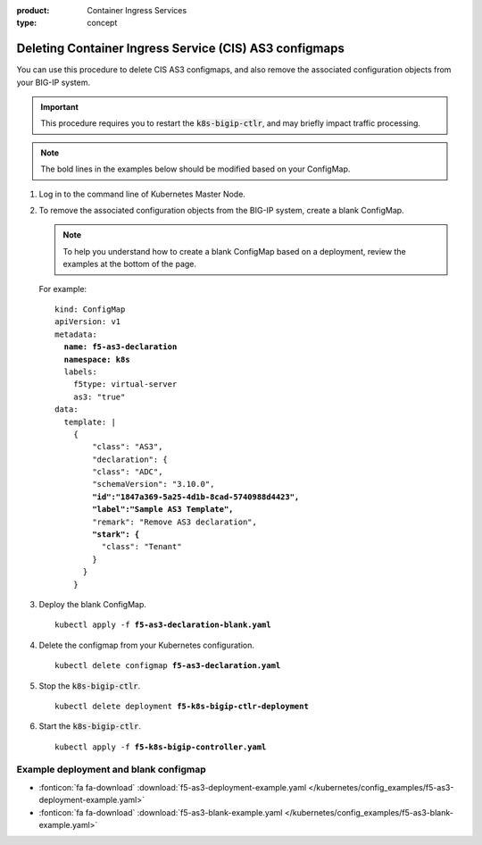 :product: Container Ingress Services
:type: concept

.. _kctlr-as3-delete-configmap:

Deleting Container Ingress Service (CIS) AS3 configmaps
=======================================================

You can use this procedure to delete CIS AS3 configmaps, and also remove the associated configuration objects from your BIG-IP system.

.. important::

   This procedure requires you to restart the :code:`k8s-bigip-ctlr`, and may briefly impact traffic processing.

.. note::

   The bold lines in the examples below should be modified based on your ConfigMap. 

#. Log in to the command line of Kubernetes Master Node.

#. To remove the associated configuration objects from the BIG-IP system, create a blank ConfigMap.

   .. note::

      To help you understand how to create a blank ConfigMap based on a deployment, review the examples at the bottom of the page.

   For example:

   .. parsed-literal::

      kind: ConfigMap
      apiVersion: v1
      metadata:
        **name: f5-as3-declaration**
        **namespace: k8s**
        labels:
          f5type: virtual-server
          as3: "true"
      data:
        template: |
          {
              "class": "AS3",
              "declaration": {
              "class": "ADC",
              "schemaVersion": "3.10.0",
              **"id":"1847a369-5a25-4d1b-8cad-5740988d4423",**
              **"label":"Sample AS3 Template",**
              "remark": "Remove AS3 declaration",
              **"stark": {**
                "class": "Tenant"
              }
            }
          }

#. Deploy the blank ConfigMap.

   .. parsed-literal::

      kubectl apply -f **f5-as3-declaration-blank.yaml** 
   
#. Delete the configmap from your Kubernetes configuration.

   .. parsed-literal::

      kubectl delete configmap **f5-as3-declaration.yaml**
     
#. Stop the :code:`k8s-bigip-ctlr`.

   .. parsed-literal::

      kubectl delete deployment **f5-k8s-bigip-ctlr-deployment**

#. Start the :code:`k8s-bigip-ctlr`.

   .. parsed-literal::

      kubectl apply -f **f5-k8s-bigip-controller.yaml** 

Example deployment and blank configmap
``````````````````````````````````````
- :fonticon:`fa fa-download` :download:`f5-as3-deployment-example.yaml </kubernetes/config_examples/f5-as3-deployment-example.yaml>`
- :fonticon:`fa fa-download` :download:`f5-as3-blank-example.yaml </kubernetes/config_examples/f5-as3-blank-example.yaml>`
